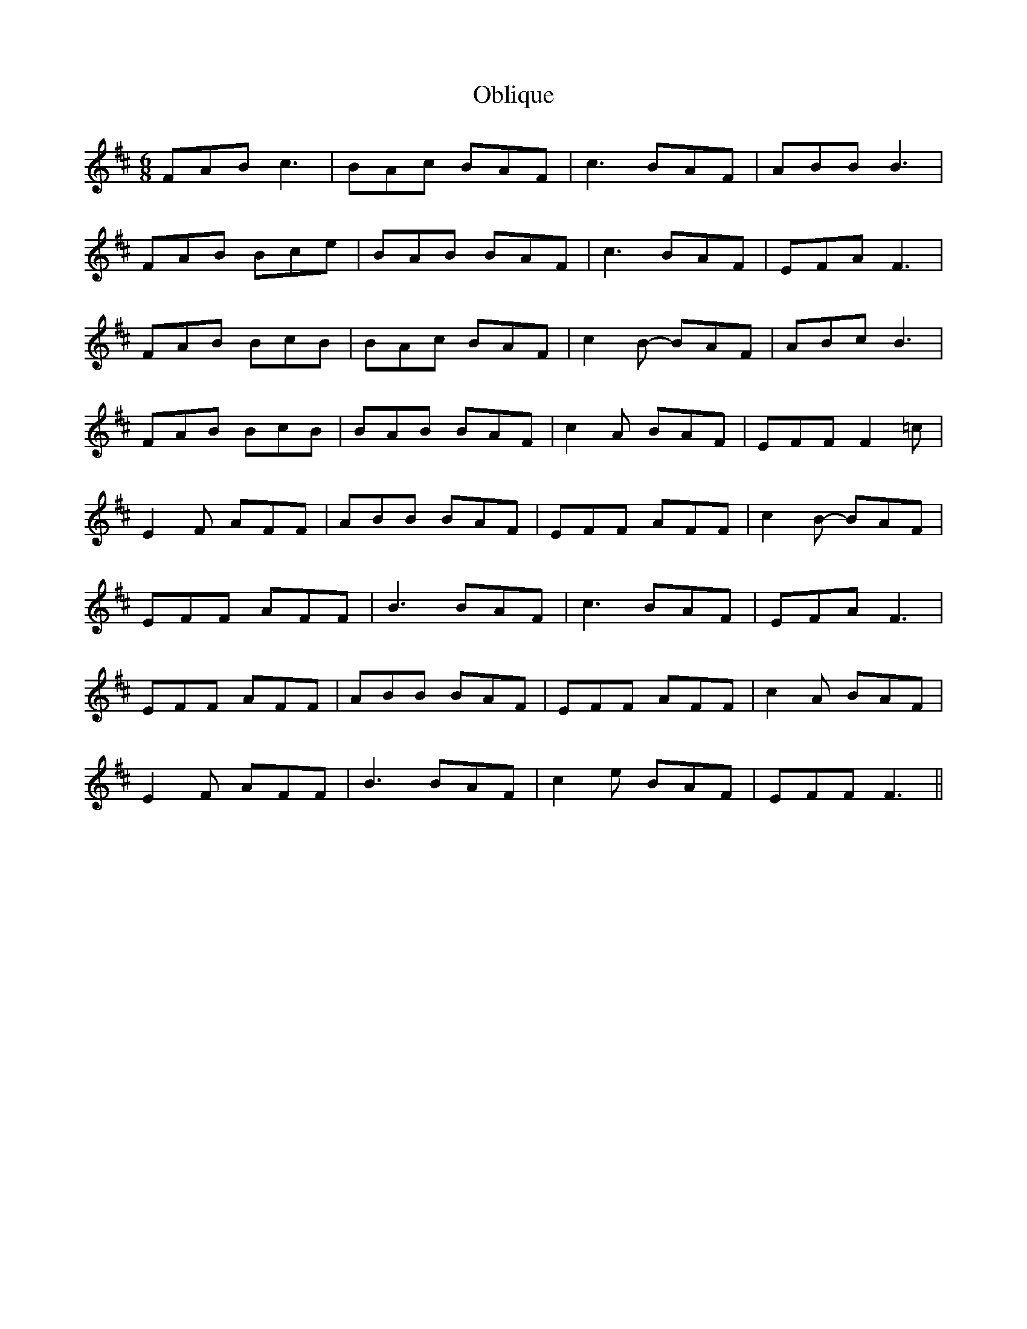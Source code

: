 X: 29975
T: Oblique
R: jig
M: 6/8
K: Bminor
FAB c3|BAc BAF|c3 BAF|ABB B3|
FAB Bce|BAB BAF|c3 BAF|EFA F3|
FAB BcB|BAc BAF|c2 B- BAF|ABc B3|
FAB BcB|BAB BAF|c2A BAF|EFF F2 =c|
E2F AFF|ABB BAF|EFF AFF|c2 B -BAF|
EFF AFF|B3 BAF|c3 BAF|EFA F3|
EFF AFF|ABB BAF|EFF AFF|c2A BAF|
E2F AFF|B3 BAF|c2 e BAF|EFF F3||

